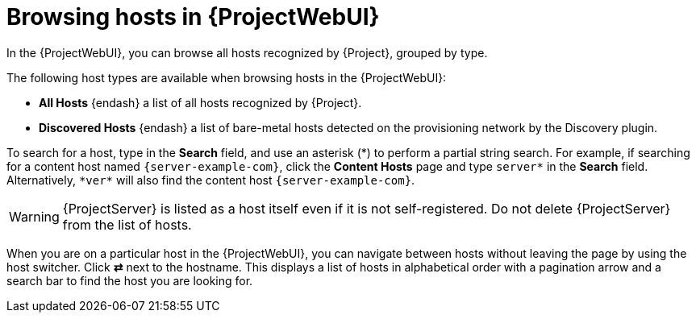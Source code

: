 :_mod-docs-content-type: CONCEPT

[id="browsing-hosts-in-web-ui"]
= Browsing hosts in {ProjectWebUI}

[role="_abstract"]
In the {ProjectWebUI}, you can browse all hosts recognized by {Project}, grouped by type.

The following host types are available when browsing hosts in the {ProjectWebUI}:

* *All Hosts* {endash} a list of all hosts recognized by {Project}.
* *Discovered Hosts* {endash} a list of bare-metal hosts detected on the provisioning network by the Discovery plugin.
ifdef::katello,orcharhino,satellite[]
* *Content Hosts* {endash} a list of hosts that manage tasks related to content and subscriptions.
* *Host Collections* {endash} a list of user-defined collections of hosts used for bulk actions such as errata installation.
endif::[]

To search for a host, type in the *Search* field, and use an asterisk ({asterisk}) to perform a partial string search.
For example, if searching for a content host named `{server-example-com}`, click the *Content Hosts* page and type `server*` in the *Search* field.
Alternatively, `{asterisk}ver{asterisk}` will also find the content host `{server-example-com}`.

[WARNING]
====
{ProjectServer} is listed as a host itself even if it is not self-registered.
Do not delete {ProjectServer} from the list of hosts.
====

When you are on a particular host in the {ProjectWebUI}, you can navigate between hosts without leaving the page by using the host switcher.
Click *⇄* next to the hostname.
This displays a list of hosts in alphabetical order with a pagination arrow and a search bar to find the host you are looking for.
